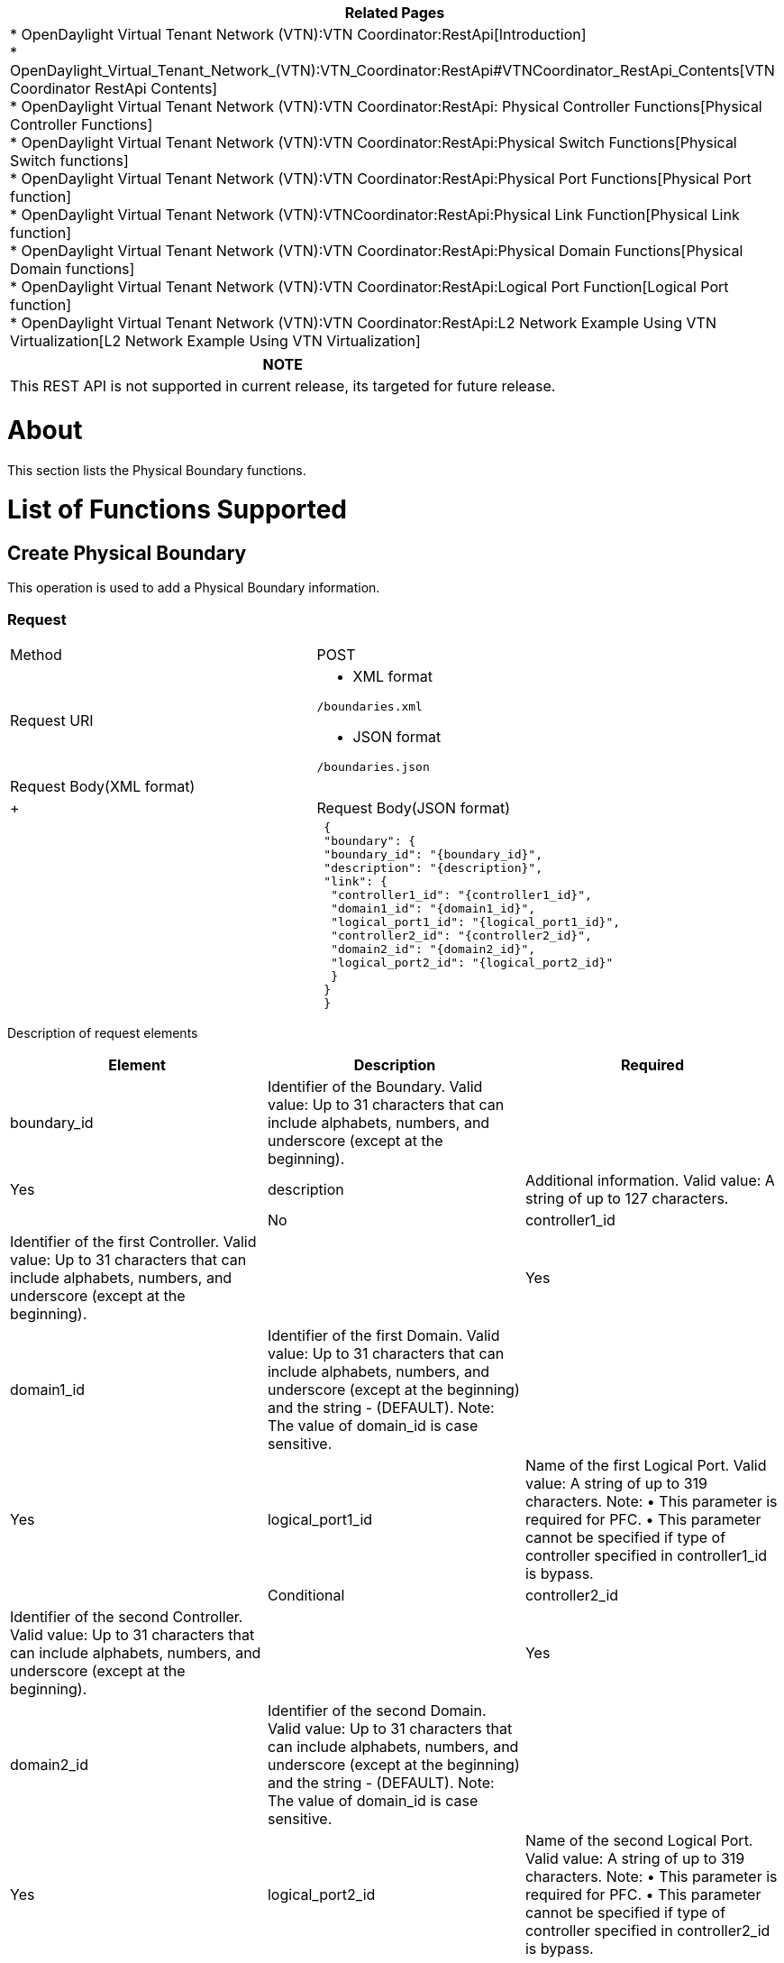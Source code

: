 [cols="^",]
|=======================================================================
|*Related Pages*

a|
*
OpenDaylight Virtual Tenant Network (VTN):VTN Coordinator:RestApi[Introduction] +
*
OpenDaylight_Virtual_Tenant_Network_(VTN):VTN_Coordinator:RestApi#VTNCoordinator_RestApi_Contents[VTN
Coordinator RestApi Contents] +
*
OpenDaylight Virtual Tenant Network (VTN):VTN Coordinator:RestApi: Physical Controller Functions[Physical
Controller Functions] +
*
OpenDaylight Virtual Tenant Network (VTN):VTN Coordinator:RestApi:Physical Switch Functions[Physical
Switch functions] +
*
OpenDaylight Virtual Tenant Network (VTN):VTN Coordinator:RestApi:Physical Port Functions[Physical
Port function] +
*
OpenDaylight Virtual Tenant Network (VTN):VTNCoordinator:RestApi:Physical Link Function[Physical
Link function] +
*
OpenDaylight Virtual Tenant Network (VTN):VTN Coordinator:RestApi:Physical Domain Functions[Physical
Domain functions] +
*
OpenDaylight Virtual Tenant Network (VTN):VTN Coordinator:RestApi:Logical Port Function[Logical
Port function] +
*
OpenDaylight Virtual Tenant Network (VTN):VTN Coordinator:RestApi:L2 Network Example Using VTN Virtualization[L2
Network Example Using VTN Virtualization]

|=======================================================================

[cols="^",]
|=======================================================================
|*NOTE*

|This REST API is not supported in current release, its targeted for
future release.
|=======================================================================

[[about]]
= About

This section lists the Physical Boundary functions.

[[list-of-functions-supported]]
= List of Functions Supported

[[create-physical-boundary]]
== Create Physical Boundary

This operation is used to add a Physical Boundary information.

[[request]]
=== Request

[cols=",",]
|==============================================
|Method |POST
|Request URI a|
* XML format

`/boundaries.xml`

* JSON format

`/boundaries.json`

|Request Body(XML format) a|
|

 +
 +

|Request Body(JSON format) a|
|

` {` +
` "boundary": {` +
` "boundary_id": "{boundary_id}",` +
` "description": "{description}",` +
` "link": {` +
`  "controller1_id": "{controller1_id}",` +
`  "domain1_id": "{domain1_id}",` +
`  "logical_port1_id": "{logical_port1_id}",` +
`  "controller2_id": "{controller2_id}",` +
`  "domain2_id": "{domain2_id}",` +
`  "logical_port2_id": "{logical_port2_id}"` +
`  }` +
` }` +
` }`

|==============================================

Description of request elements::

[cols=",,",]
|=======================================================================
|Element |Description |Required

|boundary_id |Identifier of the Boundary. Valid value: Up to 31
characters that can include alphabets, numbers, and underscore (except
at the beginning). || Yes

|description |Additional information. Valid value: A string of up to 127
characters. || No

|controller1_id |Identifier of the first Controller. Valid value: Up to
31 characters that can include alphabets, numbers, and underscore
(except at the beginning). || Yes

|domain1_id |Identifier of the first Domain. Valid value: Up to 31
characters that can include alphabets, numbers, and underscore (except
at the beginning) and the string - (DEFAULT). Note: The value of
domain_id is case sensitive. || Yes

|logical_port1_id |Name of the first Logical Port. Valid value: A string
of up to 319 characters. Note: • This parameter is required for PFC. •
This parameter cannot be specified if type of controller specified in
controller1_id is bypass. || Conditional

|controller2_id |Identifier of the second Controller. Valid value: Up to
31 characters that can include alphabets, numbers, and underscore
(except at the beginning). || Yes

|domain2_id |Identifier of the second Domain. Valid value: Up to 31
characters that can include alphabets, numbers, and underscore (except
at the beginning) and the string - (DEFAULT). Note: The value of
domain_id is case sensitive. || Yes

|logical_port2_id |Name of the second Logical Port. Valid value: A
string of up to 319 characters. Note: • This parameter is required for
PFC. • This parameter cannot be specified if type of controller
specified in controller2_id is bypass. || Conditional
|=======================================================================

[[delete-physical-boundary]]
== Delete Physical Boundary

This operation is used to delete a Physical Boundary.

[[request-1]]
=== Request

[cols=",",]
|===============================
|Method |DELETE
|Request URI a|
* XML format

`/boundaries/{boundary_id}.xml`

* JSON format

`/boundaries/{boundary_id}.json`

|===============================

Description of request URI elements::

[cols=",,",]
|=======================================================================
|Element |Description |Required

|boundary_id |Identifier of the Boundary. Valid value: Up to 31
characters that can include alphabets, numbers, and underscore (except
at the beginning). || Yes
|=======================================================================

[[response]]
=== Response

::
  The Response returned will be one of the values in the
  OpenDaylight Virtual Tenant Network (VTN):VTN Coordinator:RestApi#List_of_Response_codes[List
  of response Codes].

Response Body::
  None

[[update-physical-boundary]]
== Update Physical Boundary

This operation is used to update a Physical Boundary.

[[request-2]]
=== Request

[cols=",",]
|==================================
|Method |PUT
|Request URI a|
* XML format

`/boundaries/{boundary_id}.xml`

* JSON format

`/boundaries/{boundary_id}.json`

|Request body (XML format) | +
|Request body (JSON format) |`{` +
`"boundary": {` +
` "description": "{description}"` +
` }` +
`}`
|==================================

Description of request elements::

[cols=",,",]
|=======================================================================
|Element |Description |Required

|boundary_id |Identifier of the Boundary. Valid value: Up to 31
characters that can include alphabets, numbers, and underscore (except
at the beginning). || Yes

|description |Additional information. Valid value: A string of up to 127
characters. || Yes
|=======================================================================

[[response-1]]
=== Response

::
  The Response returned will be one of the values in the
  OpenDaylight Virtual Tenant Network (VTN):VTN Coordinator:RestApi#List_of_Response_codes[List
  of response Codes].

Response Body::
  None

[[list-physical-boundaries]]
== List Physical Boundaries

This operation is used to list Physical Boundary information.

[[request-3]]
=== Request

[cols=",",]
|=======================================================================
|Method |GET

|Request URI a|
* XML format

`/boundaries.xml` +
`/boundaries/detail.xml` +
`/boundaries/count.xml`

* JSON format

`/boundaries.json` +
`/boundaries/detail.json` +
`/boundaries/count.json`

|Query string |?
index=\{boundary_id}&max_repetition=\{max_repetition}&controller1_id=\{controller1_id}&controller2_id=\{controller2_id}
|=======================================================================

Description of query string elements::

[cols=",,",]
|=======================================================================
|Element |Description |Required

|boundary_id |Identifier of the Boundary. Valid value: Up to 31
characters that can include alphabets, numbers, and underscore (except
at the beginning). || Yes

|controller1_id |Identifier of the first Controller. Valid value: Up to
31 characters that can include alphabets, numbers, and underscore
(except at the beginning). || Yes

|controller2_id |Identifier of the second Controller. Valid value: Up to
31 characters that can include alphabets, numbers, and underscore
(except at the beginning). || No

|max_repetition |The number of resources that are returned. Valid value:
A positive integer. Valid range: 1 to MAX of UINT32. Default is 10000.
|| No
|=======================================================================

Request body::
  None

[[response-2]]
=== Response

[cols=",",]
|===============================================
|Response Body(XML format) a|
| If detail or count is not specified in URI

 +
 +

If detail is specified in URI

 +
 +
 +
 +

If count is specified in URI

|Response Body(JSON format) a|
| If count or detail is not specified in URI

`{` +
` "boundaries": [` +
` {` +
` "boundary_id": "{boundary_id}"` +
` }` +
` ]` +
`}`

If detail is specified in URI

`{` +
` "boundaries": [` +
`  {` +
`  "boundary_id": "{boundary_id}",` +
`  "description": "{description}",` +
`  "operstatus": "{operstatus}",` +
`  "link": {` +
`   "controller1_id": "{controller1_id}",` +
`   "domain1_id": "{domain1_id}",` +
`   "logical_port1_id": "{logical_port1_id}",` +
`   "controller2_id": "{controller2_id}",` +
`   "domain2_id": "{domain2_id}",` +
`   "logical_port2_id": "{logical_port2_id}"` +
`   }` +
` }` +
` ]` +
`}`

If count is specified in URI

`{` +
`"boundaries": {` +
` "count": "{count}"` +
` }` +
` }`

|===============================================

Description of response elements(boundary)::

[cols=",",]
|=======================================================================
|Element |Description

|boundary_id |Identifier of the Boundary. Valid value: Up to 31
characters that can include alphabets, numbers, and underscore (except
at the beginning).

|description |Additional information. Valid value: A string of up to 127
characters.

|operstatus |The operational status. Valid value: up, down, unknown

|count |The number of Domains. Valid value: A positive integer.

|link |Link list.
|=======================================================================

Description of response elements (link)::

[cols=",",]
|=======================================================================
|Element |Description

|controller1_id |Identifier of the first Controller. Valid value: Up to
31 characters that can include alphabets, numbers, and underscore
(except at the beginning).

|domain1_id |Identifier of the first Domain. Valid value: Up to 31
characters that can include alphabets, numbers, and underscore (except
at the beginning).

|logical_port1_id |Name of the first Logical Port. Valid value: A string
of up to 319 characters.

|controller2_id |Identifier of the second Controller. Valid value: Up to
31 characters that can include alphabets, numbers, and underscore
(except at the beginning).

|domain2_id |Identifier of the second Domain. Valid value: Up to 31
characters that can include alphabets, numbers, and underscore (except
at the beginning)

|logical_port2_id |Name of the second Logical Port. Valid value: A
string of up to 319 characters.
|=======================================================================

[[show-physical-boundary]]
== Show Physical Boundary

This operation is used to view a specific Physical Boundary information.

[[request-4]]
=== Request

[cols=",",]
|===============================
|Method |GET
|Request URI a|
* XML format

`/boundaries/{boundary_id}.xml`

* JSON format

`/boundaries/{boundary_id}.json`

|===============================

Description of request URI element::

[cols=",,",]
|=======================================================================
|Element |Description |Required

|boundary_id |Identifier of the Boundary. Valid value: Up to 31
characters that can include alphabets, numbers, and underscore (except
at the beginning). || Yes
|=======================================================================

Request body::
  None

[[response-3]]
=== Response

[cols=",",]
|==============================================
|Response Body(XML format) a|
|

 +
 +

|Response Body(JSON format) a|
|

`{` +
`"boundary": {` +
` "boundary_id": "{boundary_id}",` +
` "description": "{description}",` +
` "operstatus": "{operstatus}",` +
` "link": { ` +
`  "controller1_id": "{controller1_id}",` +
`  "domain1_id": "{domain1_id}",` +
`  "logical_port1_id": "{logical_port1_id}",` +
`  "controller2_id": "{controller2_id}",` +
`  "domain2_id": "{domain2_id}",` +
`  "logical_port2_id": "{logical_port2_id}"` +
` }` +
` }` +
`}`

|==============================================

Description of response elements(boundary)::

[cols=",",]
|=======================================================================
|Element |Description

|boundary_id |Identifier of the Boundary. Valid value: Up to 31
characters that can include alphabets, numbers, and underscore (except
at the beginning).

|description |Additional information. Valid value: A string of up to 127
characters.

|operstatus |The operational status. Valid value: up, down, unknown

|link |Link list.
|=======================================================================

Description of response elements (link)::

[cols=",",]
|=======================================================================
|Element |Description

|controller1_id |Identifier of the first Controller. Valid value: Up to
31 characters that can include alphabets, numbers, and underscore
(except at the beginning).

|domain1_id |Identifier of the first Domain. Valid value: Up to 31
characters that can include alphabets, numbers, and underscore (except
at the beginning).

|logical_port1_id |Name of the first Logical Port. Valid value: A string
of up to 319 characters.

|controller2_id |Identifier of the second Controller. Valid value: Up to
31 characters that can include alphabets, numbers, and underscore
(except at the beginning).

|domain2_id |Identifier of the second Domain. Valid value: Up to 31
characters that can include alphabets, numbers, and underscore (except
at the beginning)

|logical_port2_id |Name of the second Logical Port. Valid value: A
string of up to 319 characters.
|=======================================================================

Category:OpenDaylight Virtual Tenant Network[Category:OpenDaylight
Virtual Tenant Network]
